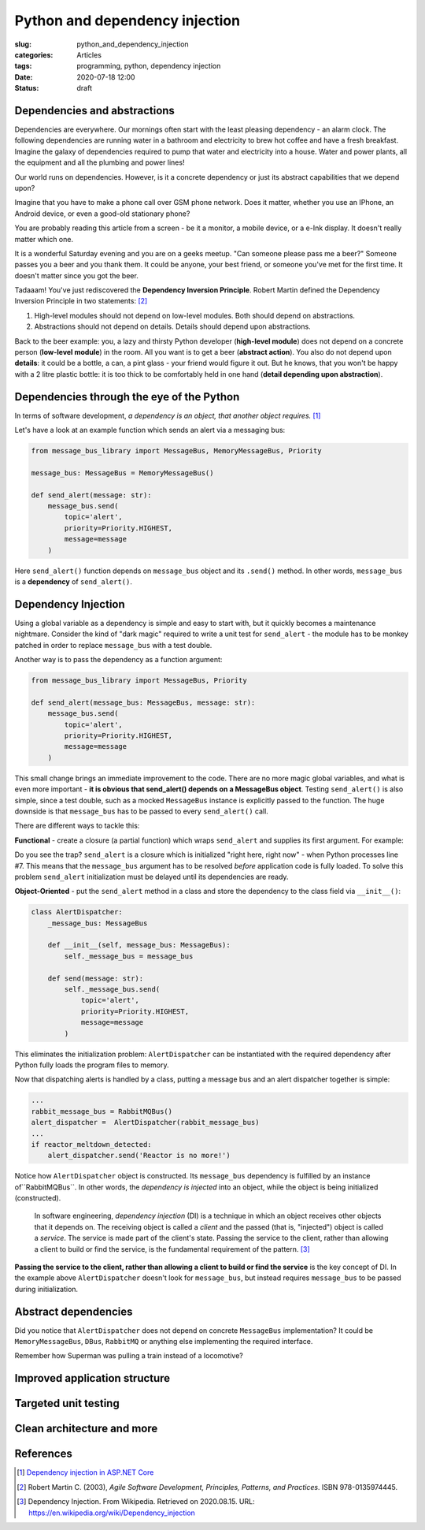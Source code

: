 Python and dependency injection
===============================

:slug: python_and_dependency_injection
:categories: Articles
:tags: programming, python, dependency injection
:date: 2020-07-18 12:00
:status: draft

Dependencies and abstractions
-----------------------------

Dependencies are everywhere. Our mornings
often start with the least pleasing dependency
- an alarm clock. The following dependencies
are running water in a bathroom and electricity
to brew hot coffee and have a fresh breakfast.
Imagine the galaxy of dependencies required
to pump that water and electricity into
a house. Water and power plants, all the equipment
and all the plumbing and power lines!

Our world runs on dependencies. However, is it a concrete
dependency or just its abstract capabilities that we depend upon?

Imagine that you have to make a phone call over GSM phone network.
Does it matter, whether you use an IPhone, an Android
device, or even a good-old stationary phone?

You are probably reading this article from
a screen - be it a monitor, a mobile device,
or a e-Ink display. It doesn't really matter which one.

It is a wonderful Saturday evening and you are
on a geeks meetup. "Can someone please pass me a beer?"
Someone passes you a beer and you thank them. It could
be anyone, your best friend, or someone you've
met for the first time. It doesn't matter since
you got the beer.

Tadaaam! You've just rediscovered the **Dependency Inversion Principle**.
Robert Martin defined the Dependency Inversion Principle in two statements: [2]_

1. High-level modules should not depend on low-level modules. Both should depend on abstractions.
2. Abstractions should not depend on details. Details should depend upon abstractions.

Back to the beer example: you, a lazy and thirsty Python developer (**high-level module**)
does not depend on a concrete person (**low-level module**) in the room.
All you want is to get a beer (**abstract action**). You also do not depend upon **details**:
it could be a bottle, a can, a pint glass - your friend would figure it out.
But he knows, that you won't be happy with a 2 litre plastic bottle:
it is too thick to be comfortably held in one hand (**detail depending upon abstraction**).

Dependencies through the eye of the Python
------------------------------------------

In terms of software development,
*a dependency is an object, that another object requires.* [1]_

Let's have a look at an example function which sends an alert
via a messaging bus:

.. code-block:: python

  from message_bus_library import MessageBus, MemoryMessageBus, Priority

  message_bus: MessageBus = MemoryMessageBus()

  def send_alert(message: str):
      message_bus.send(
          topic='alert',
          priority=Priority.HIGHEST,
          message=message
      )

Here ``send_alert()`` function depends on ``message_bus`` object
and its ``.send()`` method.
In other words, ``message_bus`` is a **dependency** of  ``send_alert()``.


Dependency Injection
--------------------

Using a global variable as a dependency is simple and easy to start with,
but it quickly becomes a maintenance nightmare.
Consider the kind of "dark magic" required to write a unit test
for ``send_alert`` - the module has to be monkey patched in order
to replace ``message_bus`` with a test double.

Another way is to pass the dependency as a function
argument:

.. code-block:: python

  from message_bus_library import MessageBus, Priority

  def send_alert(message_bus: MessageBus, message: str):
      message_bus.send(
          topic='alert',
          priority=Priority.HIGHEST,
          message=message
      )

This small change brings an immediate improvement to the code.
There are no more magic global variables, and what is even
more important - **it is obvious that send_alert()
depends on a MessageBus object**.
Testing ``send_alert()`` is also simple, since
a test double, such as a mocked ``MessageBus`` instance
is explicitly passed to the function.
The huge downside is that ``message_bus`` has to be
passed to every ``send_alert()`` call.

There are different ways to tackle this:

**Functional** - create a closure (a partial function)
which wraps ``send_alert`` and supplies its first
argument. For example:

.. code-block:: python
   :linenos:

   from functools import partial
   from message_bus_library import MessageBus, get_message_bus

   def _send_alert(message_bus: MessageBus, message: str):
       ...

   send_alert = partial(_send_alert, message_bus=get_message_bus())

Do you see the trap? ``send_alert`` is a closure which is initialized
"right here, right now" - when Python processes line #7.
This means that the ``message_bus`` argument has to be resolved
*before* application code is fully loaded.
To solve this problem ``send_alert`` initialization must be delayed
until its dependencies are ready.

**Object-Oriented** - put the ``send_alert`` method in a class
and store the dependency to the class field via ``__init__()``:

.. code-block:: python

  class AlertDispatcher:
      _message_bus: MessageBus

      def __init__(self, message_bus: MessageBus):
          self._message_bus = message_bus

      def send(message: str):
          self._message_bus.send(
              topic='alert',
              priority=Priority.HIGHEST,
              message=message
          )

This eliminates the initialization problem:
``AlertDispatcher`` can be instantiated with the required dependency
after Python fully loads the program files to memory.

Now that dispatching alerts is handled by a class,
putting a message bus and an alert dispatcher together is simple:

.. code-block:: python

   ...
   rabbit_message_bus = RabbitMQBus()
   alert_dispatcher =  AlertDispatcher(rabbit_message_bus)
   ...
   if reactor_meltdown_detected:
       alert_dispatcher.send('Reactor is no more!')


Notice how ``AlertDispatcher`` object is constructed.
Its ``message_bus`` dependency is fulfilled by  an instance of``RabbitMQBus``.
In other words, the *dependency is injected* into an object, while the object
is being initialized (constructed).

  In software engineering, *dependency injection* (DI) is a technique in which an
  object receives other objects that it depends on.
  The receiving object is called a *client* and the passed (that is, "injected")
  object is called a *service*.
  The service is made part of the client's state. Passing the service to the client,
  rather than allowing a client to build or find the service, is the fundamental
  requirement of the pattern. [3]_


**Passing the service to the client, rather than allowing a client to build
or find the service** is the key concept of DI. In the example above
``AlertDispatcher`` doesn't look for ``message_bus``, but instead requires
``message_bus`` to be passed during initialization.


Abstract dependencies
---------------------

Did you notice that ``AlertDispatcher`` does not depend on concrete
``MessageBus`` implementation? It could be ``MemoryMessageBus``,
``DBus``, ``RabbitMQ`` or anything else implementing the required
interface.

Remember how Superman was pulling a train instead of a locomotive?




Improved application structure
------------------------------


Targeted unit testing
---------------------


Clean architecture and more
---------------------------

References
----------

.. [1] `Dependency injection in ASP.NET Core <https://docs.microsoft.com/en-us/aspnet/core/fundamentals/dependency-injection?view=aspnetcore-3.1>`_
.. [2] Robert Martin C. (2003), *Agile Software Development, Principles, Patterns, and Practices*. ISBN 978-0135974445.
.. [3] Dependency Injection. From Wikipedia. Retrieved on 2020.08.15. URL: https://en.wikipedia.org/wiki/Dependency_injection
